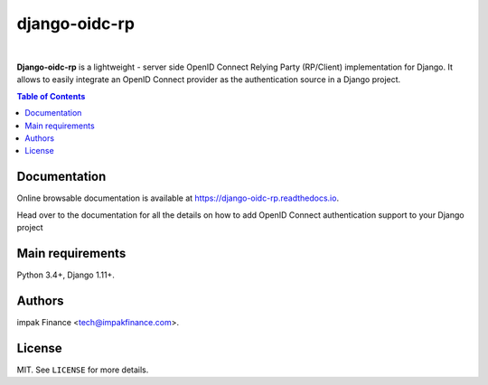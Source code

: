 django-oidc-rp
##############

.. image:: https://readthedocs.org/projects/django-oidc-rp/badge/?version=latest
    :target: https://django-oidc-rp.readthedocs.io/en/latest/
    :alt: Documentation Status

.. image:: https://img.shields.io/pypi/l/django-oidc-rp.svg
    :target: https://pypi.python.org/pypi/django-oidc-rp/
    :alt: License

.. image:: https://img.shields.io/pypi/pyversions/django-oidc-rp.svg
    :target: https://pypi.python.org/pypi/django-oidc-rp

.. image:: https://img.shields.io/pypi/v/django-oidc-rp.svg
    :target: https://pypi.python.org/pypi/django-oidc-rp/
    :alt: Latest Version

.. image:: https://travis-ci.org/impak-finance/django-oidc-rp.svg?branch=master
    :target: https://travis-ci.org/impak-finance/django-oidc-rp

.. image:: https://codecov.io/gh/impak-finance/django-oidc-rp/branch/master/graph/badge.svg
  :target: https://codecov.io/gh/impak-finance/django-oidc-rp

|

**Django-oidc-rp** is a lightweight - server side OpenID Connect Relying Party (RP/Client)
implementation for Django. It allows to easily integrate an OpenID Connect provider as the
authentication source in a Django project.

.. contents:: Table of Contents
    :local:

Documentation
=============

Online browsable documentation is available at https://django-oidc-rp.readthedocs.io.

Head over to the documentation for all the details on how to add OpenID Connect authentication
support to your Django project

Main requirements
=================

Python 3.4+, Django 1.11+.

Authors
=======

impak Finance <tech@impakfinance.com>.

License
=======

MIT. See ``LICENSE`` for more details.
